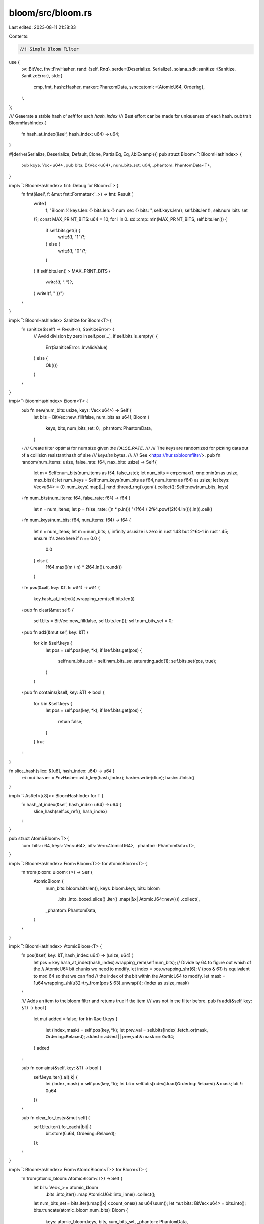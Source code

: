 bloom/src/bloom.rs
==================

Last edited: 2023-08-11 21:38:33

Contents:

.. code-block:: rs

    //! Simple Bloom Filter
use {
    bv::BitVec,
    fnv::FnvHasher,
    rand::{self, Rng},
    serde::{Deserialize, Serialize},
    solana_sdk::sanitize::{Sanitize, SanitizeError},
    std::{
        cmp, fmt,
        hash::Hasher,
        marker::PhantomData,
        sync::atomic::{AtomicU64, Ordering},
    },
};

/// Generate a stable hash of `self` for each `hash_index`
/// Best effort can be made for uniqueness of each hash.
pub trait BloomHashIndex {
    fn hash_at_index(&self, hash_index: u64) -> u64;
}

#[derive(Serialize, Deserialize, Default, Clone, PartialEq, Eq, AbiExample)]
pub struct Bloom<T: BloomHashIndex> {
    pub keys: Vec<u64>,
    pub bits: BitVec<u64>,
    num_bits_set: u64,
    _phantom: PhantomData<T>,
}

impl<T: BloomHashIndex> fmt::Debug for Bloom<T> {
    fn fmt(&self, f: &mut fmt::Formatter<'_>) -> fmt::Result {
        write!(
            f,
            "Bloom {{ keys.len: {} bits.len: {} num_set: {} bits: ",
            self.keys.len(),
            self.bits.len(),
            self.num_bits_set
        )?;
        const MAX_PRINT_BITS: u64 = 10;
        for i in 0..std::cmp::min(MAX_PRINT_BITS, self.bits.len()) {
            if self.bits.get(i) {
                write!(f, "1")?;
            } else {
                write!(f, "0")?;
            }
        }
        if self.bits.len() > MAX_PRINT_BITS {
            write!(f, "..")?;
        }
        write!(f, " }}")
    }
}

impl<T: BloomHashIndex> Sanitize for Bloom<T> {
    fn sanitize(&self) -> Result<(), SanitizeError> {
        // Avoid division by zero in self.pos(...).
        if self.bits.is_empty() {
            Err(SanitizeError::InvalidValue)
        } else {
            Ok(())
        }
    }
}

impl<T: BloomHashIndex> Bloom<T> {
    pub fn new(num_bits: usize, keys: Vec<u64>) -> Self {
        let bits = BitVec::new_fill(false, num_bits as u64);
        Bloom {
            keys,
            bits,
            num_bits_set: 0,
            _phantom: PhantomData,
        }
    }
    /// Create filter optimal for num size given the `FALSE_RATE`.
    ///
    /// The keys are randomized for picking data out of a collision resistant hash of size
    /// `keysize` bytes.
    ///
    /// See <https://hur.st/bloomfilter/>.
    pub fn random(num_items: usize, false_rate: f64, max_bits: usize) -> Self {
        let m = Self::num_bits(num_items as f64, false_rate);
        let num_bits = cmp::max(1, cmp::min(m as usize, max_bits));
        let num_keys = Self::num_keys(num_bits as f64, num_items as f64) as usize;
        let keys: Vec<u64> = (0..num_keys).map(|_| rand::thread_rng().gen()).collect();
        Self::new(num_bits, keys)
    }
    fn num_bits(num_items: f64, false_rate: f64) -> f64 {
        let n = num_items;
        let p = false_rate;
        ((n * p.ln()) / (1f64 / 2f64.powf(2f64.ln())).ln()).ceil()
    }
    fn num_keys(num_bits: f64, num_items: f64) -> f64 {
        let n = num_items;
        let m = num_bits;
        // infinity as usize is zero in rust 1.43 but 2^64-1 in rust 1.45; ensure it's zero here
        if n == 0.0 {
            0.0
        } else {
            1f64.max(((m / n) * 2f64.ln()).round())
        }
    }
    fn pos(&self, key: &T, k: u64) -> u64 {
        key.hash_at_index(k).wrapping_rem(self.bits.len())
    }
    pub fn clear(&mut self) {
        self.bits = BitVec::new_fill(false, self.bits.len());
        self.num_bits_set = 0;
    }
    pub fn add(&mut self, key: &T) {
        for k in &self.keys {
            let pos = self.pos(key, *k);
            if !self.bits.get(pos) {
                self.num_bits_set = self.num_bits_set.saturating_add(1);
                self.bits.set(pos, true);
            }
        }
    }
    pub fn contains(&self, key: &T) -> bool {
        for k in &self.keys {
            let pos = self.pos(key, *k);
            if !self.bits.get(pos) {
                return false;
            }
        }
        true
    }
}

fn slice_hash(slice: &[u8], hash_index: u64) -> u64 {
    let mut hasher = FnvHasher::with_key(hash_index);
    hasher.write(slice);
    hasher.finish()
}

impl<T: AsRef<[u8]>> BloomHashIndex for T {
    fn hash_at_index(&self, hash_index: u64) -> u64 {
        slice_hash(self.as_ref(), hash_index)
    }
}

pub struct AtomicBloom<T> {
    num_bits: u64,
    keys: Vec<u64>,
    bits: Vec<AtomicU64>,
    _phantom: PhantomData<T>,
}

impl<T: BloomHashIndex> From<Bloom<T>> for AtomicBloom<T> {
    fn from(bloom: Bloom<T>) -> Self {
        AtomicBloom {
            num_bits: bloom.bits.len(),
            keys: bloom.keys,
            bits: bloom
                .bits
                .into_boxed_slice()
                .iter()
                .map(|&x| AtomicU64::new(x))
                .collect(),
            _phantom: PhantomData,
        }
    }
}

impl<T: BloomHashIndex> AtomicBloom<T> {
    fn pos(&self, key: &T, hash_index: u64) -> (usize, u64) {
        let pos = key.hash_at_index(hash_index).wrapping_rem(self.num_bits);
        // Divide by 64 to figure out which of the
        // AtomicU64 bit chunks we need to modify.
        let index = pos.wrapping_shr(6);
        // (pos & 63) is equivalent to mod 64 so that we can find
        // the index of the bit within the AtomicU64 to modify.
        let mask = 1u64.wrapping_shl(u32::try_from(pos & 63).unwrap());
        (index as usize, mask)
    }

    /// Adds an item to the bloom filter and returns true if the item
    /// was not in the filter before.
    pub fn add(&self, key: &T) -> bool {
        let mut added = false;
        for k in &self.keys {
            let (index, mask) = self.pos(key, *k);
            let prev_val = self.bits[index].fetch_or(mask, Ordering::Relaxed);
            added = added || prev_val & mask == 0u64;
        }
        added
    }

    pub fn contains(&self, key: &T) -> bool {
        self.keys.iter().all(|k| {
            let (index, mask) = self.pos(key, *k);
            let bit = self.bits[index].load(Ordering::Relaxed) & mask;
            bit != 0u64
        })
    }

    pub fn clear_for_tests(&mut self) {
        self.bits.iter().for_each(|bit| {
            bit.store(0u64, Ordering::Relaxed);
        });
    }
}

impl<T: BloomHashIndex> From<AtomicBloom<T>> for Bloom<T> {
    fn from(atomic_bloom: AtomicBloom<T>) -> Self {
        let bits: Vec<_> = atomic_bloom
            .bits
            .into_iter()
            .map(AtomicU64::into_inner)
            .collect();
        let num_bits_set = bits.iter().map(|x| x.count_ones() as u64).sum();
        let mut bits: BitVec<u64> = bits.into();
        bits.truncate(atomic_bloom.num_bits);
        Bloom {
            keys: atomic_bloom.keys,
            bits,
            num_bits_set,
            _phantom: PhantomData,
        }
    }
}

#[cfg(test)]
mod test {
    use {
        super::*,
        rayon::prelude::*,
        solana_sdk::hash::{hash, Hash},
    };

    #[test]
    fn test_bloom_filter() {
        //empty
        let bloom: Bloom<Hash> = Bloom::random(0, 0.1, 100);
        assert_eq!(bloom.keys.len(), 0);
        assert_eq!(bloom.bits.len(), 1);

        //normal
        let bloom: Bloom<Hash> = Bloom::random(10, 0.1, 100);
        assert_eq!(bloom.keys.len(), 3);
        assert_eq!(bloom.bits.len(), 48);

        //saturated
        let bloom: Bloom<Hash> = Bloom::random(100, 0.1, 100);
        assert_eq!(bloom.keys.len(), 1);
        assert_eq!(bloom.bits.len(), 100);
    }
    #[test]
    fn test_add_contains() {
        let mut bloom: Bloom<Hash> = Bloom::random(100, 0.1, 100);
        //known keys to avoid false positives in the test
        bloom.keys = vec![0, 1, 2, 3];

        let key = hash(b"hello");
        assert!(!bloom.contains(&key));
        bloom.add(&key);
        assert!(bloom.contains(&key));

        let key = hash(b"world");
        assert!(!bloom.contains(&key));
        bloom.add(&key);
        assert!(bloom.contains(&key));
    }
    #[test]
    fn test_random() {
        let mut b1: Bloom<Hash> = Bloom::random(10, 0.1, 100);
        let mut b2: Bloom<Hash> = Bloom::random(10, 0.1, 100);
        b1.keys.sort_unstable();
        b2.keys.sort_unstable();
        assert_ne!(b1.keys, b2.keys);
    }
    // Bloom filter math in python
    // n number of items
    // p false rate
    // m number of bits
    // k number of keys
    //
    // n = ceil(m / (-k / log(1 - exp(log(p) / k))))
    // p = pow(1 - exp(-k / (m / n)), k)
    // m = ceil((n * log(p)) / log(1 / pow(2, log(2))));
    // k = round((m / n) * log(2));
    #[test]
    fn test_filter_math() {
        assert_eq!(Bloom::<Hash>::num_bits(100f64, 0.1f64) as u64, 480u64);
        assert_eq!(Bloom::<Hash>::num_bits(100f64, 0.01f64) as u64, 959u64);
        assert_eq!(Bloom::<Hash>::num_keys(1000f64, 50f64) as u64, 14u64);
        assert_eq!(Bloom::<Hash>::num_keys(2000f64, 50f64) as u64, 28u64);
        assert_eq!(Bloom::<Hash>::num_keys(2000f64, 25f64) as u64, 55u64);
        //ensure min keys is 1
        assert_eq!(Bloom::<Hash>::num_keys(20f64, 1000f64) as u64, 1u64);
    }

    #[test]
    fn test_debug() {
        let mut b: Bloom<Hash> = Bloom::new(3, vec![100]);
        b.add(&Hash::default());
        assert_eq!(
            format!("{b:?}"),
            "Bloom { keys.len: 1 bits.len: 3 num_set: 1 bits: 001 }"
        );

        let mut b: Bloom<Hash> = Bloom::new(1000, vec![100]);
        b.add(&Hash::default());
        b.add(&hash(&[1, 2]));
        assert_eq!(
            format!("{b:?}"),
            "Bloom { keys.len: 1 bits.len: 1000 num_set: 2 bits: 0000000000.. }"
        );
    }

    #[test]
    fn test_atomic_bloom() {
        let mut rng = rand::thread_rng();
        let hash_values: Vec<_> = std::iter::repeat_with(|| solana_sdk::hash::new_rand(&mut rng))
            .take(1200)
            .collect();
        let bloom: AtomicBloom<_> = Bloom::<Hash>::random(1287, 0.1, 7424).into();
        assert_eq!(bloom.keys.len(), 3);
        assert_eq!(bloom.num_bits, 6168);
        assert_eq!(bloom.bits.len(), 97);
        hash_values.par_iter().for_each(|v| {
            bloom.add(v);
        });
        let bloom: Bloom<Hash> = bloom.into();
        assert_eq!(bloom.keys.len(), 3);
        assert_eq!(bloom.bits.len(), 6168);
        assert!(bloom.num_bits_set > 2000);
        for hash_value in hash_values {
            assert!(bloom.contains(&hash_value));
        }
        let false_positive = std::iter::repeat_with(|| solana_sdk::hash::new_rand(&mut rng))
            .take(10_000)
            .filter(|hash_value| bloom.contains(hash_value))
            .count();
        assert!(false_positive < 2_000, "false_positive: {false_positive}");
    }

    #[test]
    fn test_atomic_bloom_round_trip() {
        let mut rng = rand::thread_rng();
        let keys: Vec<_> = std::iter::repeat_with(|| rng.gen()).take(5).collect();
        let mut bloom = Bloom::<Hash>::new(9731, keys.clone());
        let hash_values: Vec<_> = std::iter::repeat_with(|| solana_sdk::hash::new_rand(&mut rng))
            .take(1000)
            .collect();
        for hash_value in &hash_values {
            bloom.add(hash_value);
        }
        let num_bits_set = bloom.num_bits_set;
        assert!(num_bits_set > 2000, "# bits set: {num_bits_set}");
        // Round-trip with no inserts.
        let bloom: AtomicBloom<_> = bloom.into();
        assert_eq!(bloom.num_bits, 9731);
        assert_eq!(bloom.bits.len(), (9731 + 63) / 64);
        for hash_value in &hash_values {
            assert!(bloom.contains(hash_value));
        }
        let bloom: Bloom<_> = bloom.into();
        assert_eq!(bloom.num_bits_set, num_bits_set);
        for hash_value in &hash_values {
            assert!(bloom.contains(hash_value));
        }
        // Round trip, re-inserting the same hash values.
        let bloom: AtomicBloom<_> = bloom.into();
        hash_values.par_iter().for_each(|v| {
            bloom.add(v);
        });
        for hash_value in &hash_values {
            assert!(bloom.contains(hash_value));
        }
        let bloom: Bloom<_> = bloom.into();
        assert_eq!(bloom.num_bits_set, num_bits_set);
        assert_eq!(bloom.bits.len(), 9731);
        for hash_value in &hash_values {
            assert!(bloom.contains(hash_value));
        }
        // Round trip, inserting new hash values.
        let more_hash_values: Vec<_> =
            std::iter::repeat_with(|| solana_sdk::hash::new_rand(&mut rng))
                .take(1000)
                .collect();
        let bloom: AtomicBloom<_> = bloom.into();
        assert_eq!(bloom.num_bits, 9731);
        assert_eq!(bloom.bits.len(), (9731 + 63) / 64);
        more_hash_values.par_iter().for_each(|v| {
            bloom.add(v);
        });
        for hash_value in &hash_values {
            assert!(bloom.contains(hash_value));
        }
        for hash_value in &more_hash_values {
            assert!(bloom.contains(hash_value));
        }
        let false_positive = std::iter::repeat_with(|| solana_sdk::hash::new_rand(&mut rng))
            .take(10_000)
            .filter(|hash_value| bloom.contains(hash_value))
            .count();
        assert!(false_positive < 2000, "false_positive: {false_positive}");
        let bloom: Bloom<_> = bloom.into();
        assert_eq!(bloom.bits.len(), 9731);
        assert!(bloom.num_bits_set > num_bits_set);
        assert!(
            bloom.num_bits_set > 4000,
            "# bits set: {}",
            bloom.num_bits_set
        );
        for hash_value in &hash_values {
            assert!(bloom.contains(hash_value));
        }
        for hash_value in &more_hash_values {
            assert!(bloom.contains(hash_value));
        }
        let false_positive = std::iter::repeat_with(|| solana_sdk::hash::new_rand(&mut rng))
            .take(10_000)
            .filter(|hash_value| bloom.contains(hash_value))
            .count();
        assert!(false_positive < 2000, "false_positive: {false_positive}");
        // Assert that the bits vector precisely match if no atomic ops were
        // used.
        let bits = bloom.bits;
        let mut bloom = Bloom::<Hash>::new(9731, keys);
        for hash_value in &hash_values {
            bloom.add(hash_value);
        }
        for hash_value in &more_hash_values {
            bloom.add(hash_value);
        }
        assert_eq!(bits, bloom.bits);
    }
}


